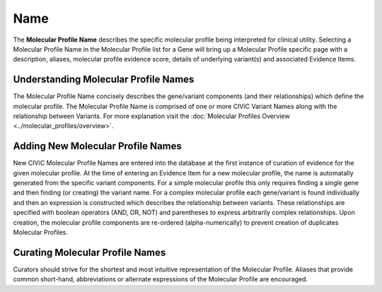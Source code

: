 .. _molecular-profile-name:

Name
====
The **Molecular Profile Name** describes the specific molecular profile being interpreted for clinical utility. Selecting a Molecular Profile Name in the Molecular Profile list for a Gene will bring up a Molecular Profile specific page with a description, aliases, molecular profile evidence score, details of underlying variant(s) and associated Evidence Items. 
 

Understanding Molecular Profile Names
-------------------------------------
The Molecular Profile Name concisely describes the gene/variant components (and their relationships) which define the molecular profile. The Molecular Profile Name is comprised of one or more CIViC Variant Names along with the relationship between Variants. For more explanation visit the :doc:`Molecular Profiles Overview <../molecular_profiles/overview>`.  

Adding New Molecular Profile Names
----------------------------------
New CIViC Molecular Profile Names are entered into the database at the first instance of curation of evidence for the given molecular profile. At the time of entering an Evidence Item for a new molecular profile, the name is automatally generated from the specific variant components. For a simple molecular profile this only requires finding a single gene and then finding (or creating) the variant name. For a complex molecular profile each gene/variant is found individually and then an expression is constructed which describes the relationship between variants. These relationships are specified with boolean operators (AND, OR, NOT) and parentheses to express arbitrarily complex relationships. Upon creation, the molecular profile components are re-ordered (alpha-numerically) to prevent creation of duplicates Molecular Profiles.

Curating Molecular Profile Names
--------------------------------
Curators should strive for the shortest and most intuitive representation of the Molecular Profile. Aliases that provide common short-hand, abbreviations or alternate expressions of the Molecular Profile are encouraged. 

